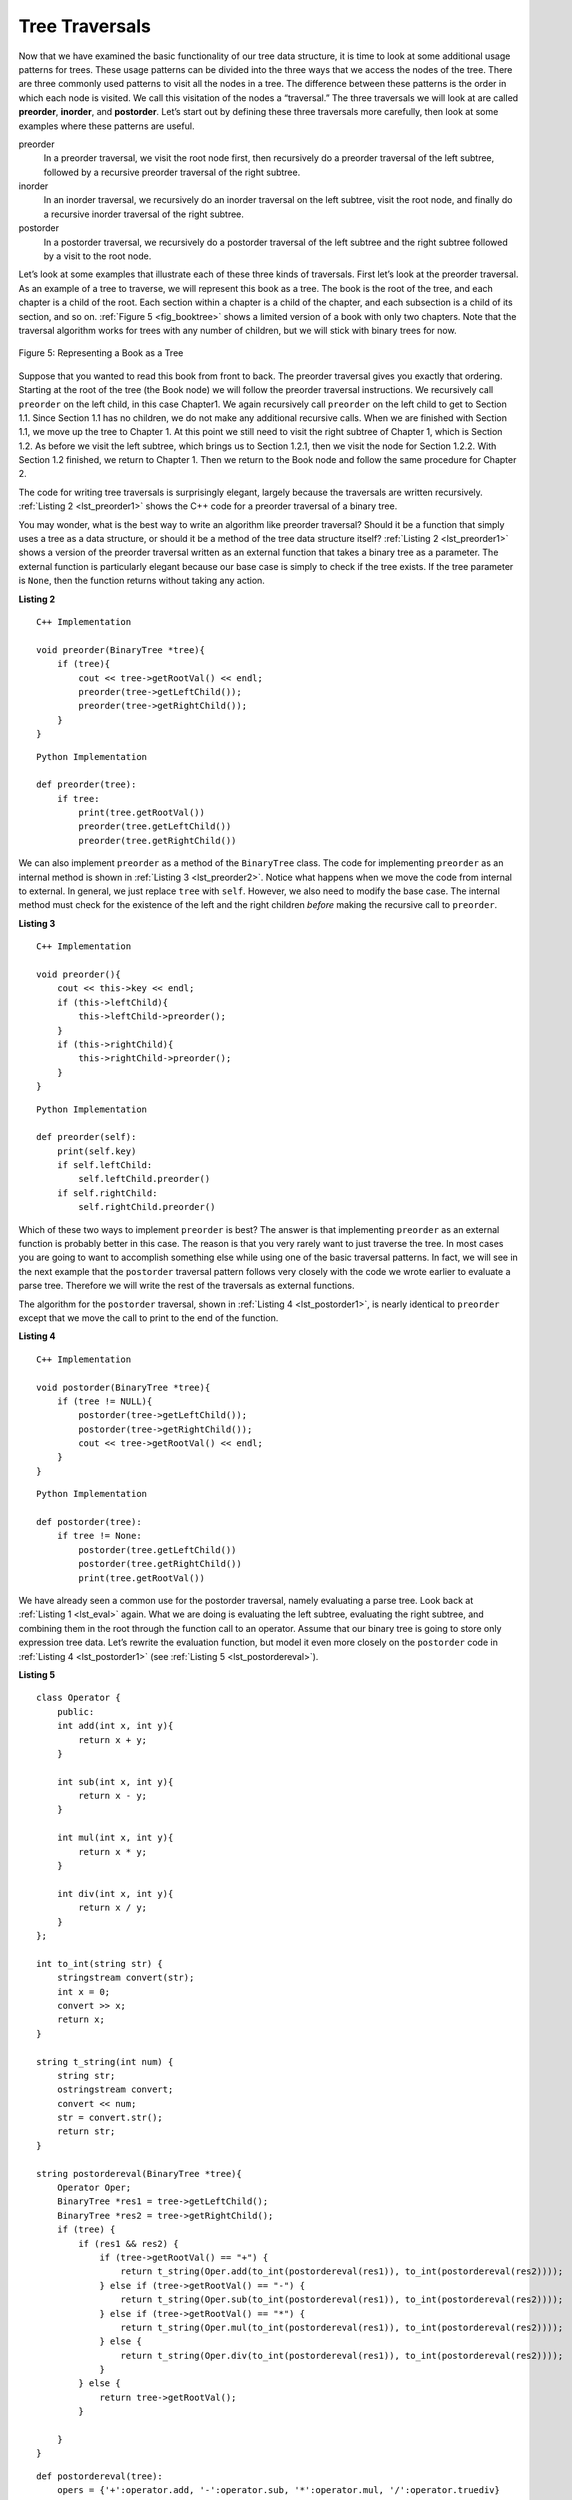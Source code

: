..  Copyright (C)  Brad Miller, David Ranum
    This work is licensed under the Creative Commons Attribution-NonCommercial-ShareAlike 4.0 International License. To view a copy of this license, visit http://creativecommons.org/licenses/by-nc-sa/4.0/.


Tree Traversals
---------------

Now that we have examined the basic functionality of our
tree data structure, it is time to look at some additional usage
patterns for trees. These usage patterns can be divided into the three
ways that we access the nodes of the tree. There are three commonly used
patterns to visit all the nodes in a tree. The difference between these
patterns is the order in which each node is visited. We call this
visitation of the nodes a “traversal.” The three traversals we will look
at are called **preorder**, **inorder**, and **postorder**. Let’s start
out by defining these three traversals more carefully, then look at some
examples where these patterns are useful.

preorder
    In a preorder traversal, we visit the root node first, then
    recursively do a preorder traversal of the left subtree, followed by
    a recursive preorder traversal of the right subtree.

inorder
    In an inorder traversal, we recursively do an inorder traversal on
    the left subtree, visit the root node, and finally do a recursive
    inorder traversal of the right subtree.

postorder
    In a postorder traversal, we recursively do a postorder traversal of
    the left subtree and the right subtree followed by a visit to the
    root node.

Let’s look at some examples that illustrate each of these three kinds of
traversals. First let’s look at the preorder traversal. As an example of
a tree to traverse, we will represent this book as a tree. The book is
the root of the tree, and each chapter is a child of the root. Each
section within a chapter is a child of the chapter, and each subsection
is a child of its section, and so on. :ref:`Figure 5 <fig_booktree>` shows a
limited version of a book with only two chapters. Note that the
traversal algorithm works for trees with any number of children, but we
will stick with binary trees for now.

.. _fig_booktree:

.. figure:: Figures/booktree.png
   :align: center
   :alt: image

   Figure 5: Representing a Book as a Tree

Suppose that you wanted to read this book from front to back. The
preorder traversal gives you exactly that ordering. Starting at the root
of the tree (the Book node) we will follow the preorder traversal
instructions. We recursively call ``preorder`` on the left child, in
this case Chapter1. We again recursively call ``preorder`` on the left
child to get to Section 1.1. Since Section 1.1 has no children, we do
not make any additional recursive calls. When we are finished with
Section 1.1, we move up the tree to Chapter 1. At this point we still
need to visit the right subtree of Chapter 1, which is Section 1.2. As
before we visit the left subtree, which brings us to Section 1.2.1, then
we visit the node for Section 1.2.2. With Section 1.2 finished, we
return to Chapter 1. Then we return to the Book node and follow the same
procedure for Chapter 2.

The code for writing tree traversals is surprisingly elegant, largely
because the traversals are written recursively. :ref:`Listing 2 <lst_preorder1>`
shows the C++ code for a preorder traversal of a binary tree.

You may wonder, what is the best way to write an algorithm like preorder
traversal? Should it be a function that simply uses a tree as a data
structure, or should it be a method of the tree data structure itself?
:ref:`Listing 2 <lst_preorder1>` shows a version of the preorder traversal
written as an external function that takes a binary tree as a parameter.
The external function is particularly elegant because our base case is
simply to check if the tree exists. If the tree parameter is ``None``,
then the function returns without taking any action.


.. _lst_preorder1:

**Listing 2**

::

    C++ Implementation

    void preorder(BinaryTree *tree){
        if (tree){
            cout << tree->getRootVal() << endl;
            preorder(tree->getLeftChild());
            preorder(tree->getRightChild());
        }
    }

::

    Python Implementation

    def preorder(tree):
        if tree:
            print(tree.getRootVal())
            preorder(tree.getLeftChild())
            preorder(tree.getRightChild())


We can also implement ``preorder`` as a method of the ``BinaryTree``
class. The code for implementing ``preorder`` as an internal method is
shown in :ref:`Listing 3 <lst_preorder2>`. Notice what happens when we move the
code from internal to external. In general, we just replace ``tree``
with ``self``. However, we also need to modify the base case. The
internal method must check for the existence of the left and the right
children *before* making the recursive call to ``preorder``.

.. _lst_preorder2:

**Listing 3**

::

    C++ Implementation

    void preorder(){
        cout << this->key << endl;
        if (this->leftChild){
            this->leftChild->preorder();
        }
        if (this->rightChild){
            this->rightChild->preorder();
        }
    }

::

    Python Implementation

    def preorder(self):
        print(self.key)
        if self.leftChild:
            self.leftChild.preorder()
        if self.rightChild:
            self.rightChild.preorder()



Which of these two ways to implement ``preorder`` is best? The answer is
that implementing ``preorder`` as an external function is probably
better in this case. The reason is that you very rarely want to just
traverse the tree. In most cases you are going to want to accomplish
something else while using one of the basic traversal patterns. In fact,
we will see in the next example that the ``postorder`` traversal pattern
follows very closely with the code we wrote earlier to evaluate a parse
tree. Therefore we will write the rest of the traversals as external
functions.

The algorithm for the ``postorder`` traversal, shown in
:ref:`Listing 4 <lst_postorder1>`, is nearly identical to ``preorder`` except that
we move the call to print to the end of the function.

.. _lst_postorder1:

**Listing 4**

::

    C++ Implementation

    void postorder(BinaryTree *tree){
        if (tree != NULL){
            postorder(tree->getLeftChild());
            postorder(tree->getRightChild());
            cout << tree->getRootVal() << endl;
        }
    }

::

    Python Implementation

    def postorder(tree):
        if tree != None:
            postorder(tree.getLeftChild())
            postorder(tree.getRightChild())
            print(tree.getRootVal())



We have already seen a common use for the postorder traversal, namely
evaluating a parse tree. Look back at :ref:`Listing 1 <lst_eval>` again. What
we are doing is evaluating the left subtree, evaluating the right
subtree, and combining them in the root through the function call to an
operator. Assume that our binary tree is going to store only expression
tree data. Let’s rewrite the evaluation function, but model it even more
closely on the ``postorder`` code in :ref:`Listing 4 <lst_postorder1>` (see :ref:`Listing 5 <lst_postordereval>`).

.. _lst_postordereval:

**Listing 5**

::

    class Operator {
        public:
        int add(int x, int y){
            return x + y;
        }

        int sub(int x, int y){
            return x - y;
        }

        int mul(int x, int y){
            return x * y;
        }

        int div(int x, int y){
            return x / y;
        }
    };

    int to_int(string str) {
        stringstream convert(str);
        int x = 0;
        convert >> x;
        return x;
    }

    string t_string(int num) {
        string str;
        ostringstream convert;
        convert << num;
        str = convert.str();
        return str;
    }

    string postordereval(BinaryTree *tree){
        Operator Oper;
        BinaryTree *res1 = tree->getLeftChild();
        BinaryTree *res2 = tree->getRightChild();
        if (tree) {
            if (res1 && res2) {
                if (tree->getRootVal() == "+") {
                    return t_string(Oper.add(to_int(postordereval(res1)), to_int(postordereval(res2))));
                } else if (tree->getRootVal() == "-") {
                    return t_string(Oper.sub(to_int(postordereval(res1)), to_int(postordereval(res2))));
                } else if (tree->getRootVal() == "*") {
                    return t_string(Oper.mul(to_int(postordereval(res1)), to_int(postordereval(res2))));
                } else {
                    return t_string(Oper.div(to_int(postordereval(res1)), to_int(postordereval(res2))));
                }
            } else {
                return tree->getRootVal();
            }

        }
    }

::

    def postordereval(tree):
        opers = {'+':operator.add, '-':operator.sub, '*':operator.mul, '/':operator.truediv}
        res1 = None
        res2 = None
        if tree:
            res1 = postordereval(tree.getLeftChild())
            res2 = postordereval(tree.getRightChild())
            if res1 and res2:
                return opers[tree.getRootVal()](res1,res2)
            else:
                return tree.getRootVal()


.. highlight:: python
    :linenothreshold: 500

Notice that the form in :ref:`Listing 4 <lst_postorder1>` is the same as the form
in :ref:`Listing 5 <lst_postordereval>`, except that instead of printing the key at
the end of the function, we return it. This allows us to save the values
returned from the recursive calls in lines 6 and 7. We
then use these saved values along with the operator on line 9.

The final traversal we will look at in this section is the inorder
traversal. In the inorder traversal we visit the left subtree, followed
by the root, and finally the right subtree. :ref:`Listing 6 <lst_inorder1>` shows
our code for the inorder traversal. Notice that in all three of the
traversal functions we are simply changing the position of the ``print``
statement with respect to the two recursive function calls.

.. _lst_inorder1:

**Listing 6**

::

    C++ Implementation

    void inorder(BinaryTree *tree){
        if (tree != NULL){
            inorder(tree->getLeftChild());
            cout << tree->getRootVal();
            inorder(tree->getRightChild());
        }
    }

::

    Python Implementation

    def inorder(tree):
      if tree != None:
          inorder(tree.getLeftChild())
          print(tree.getRootVal())
          inorder(tree.getRightChild())


If we perform a simple inorder traversal of a parse tree we get our
original expression back, without any parentheses. Let’s modify the
basic inorder algorithm to allow us to recover the fully parenthesized
version of the expression. The only modifications we will make to the
basic template are as follows: print a left parenthesis *before* the
recursive call to the left subtree, and print a right parenthesis
*after* the recursive call to the right subtree. The modified code is
shown in :ref:`Listing 7 <lst_printexp>`.

.. _lst_printexp:

**Listing 7**

::

    C++ Implementation

    string printexp(BinaryTree *tree){
        string sVal;
        if (tree){
            sVal = "(" + printexp(tree->getLeftChild());
            sVal = sVal + tree->getRootVal();
            sVal = sVal + printexp(tree->getRightChild()) + ")";
        }
        return sVal;
    }

::

    Python Implementation

    def printexp(tree):
      sVal = ""
      if tree:
          sVal = '(' + printexp(tree.getLeftChild())
          sVal = sVal + str(tree.getRootVal())
          sVal = sVal + printexp(tree.getRightChild())+')'
      return sVal



Notice that the ``printexp`` function as we have implemented it puts
parentheses around each number. While not incorrect, the parentheses are
clearly not needed. In the exercises at the end of this chapter you are
asked to modify the ``printexp`` function to remove this set of parentheses.
